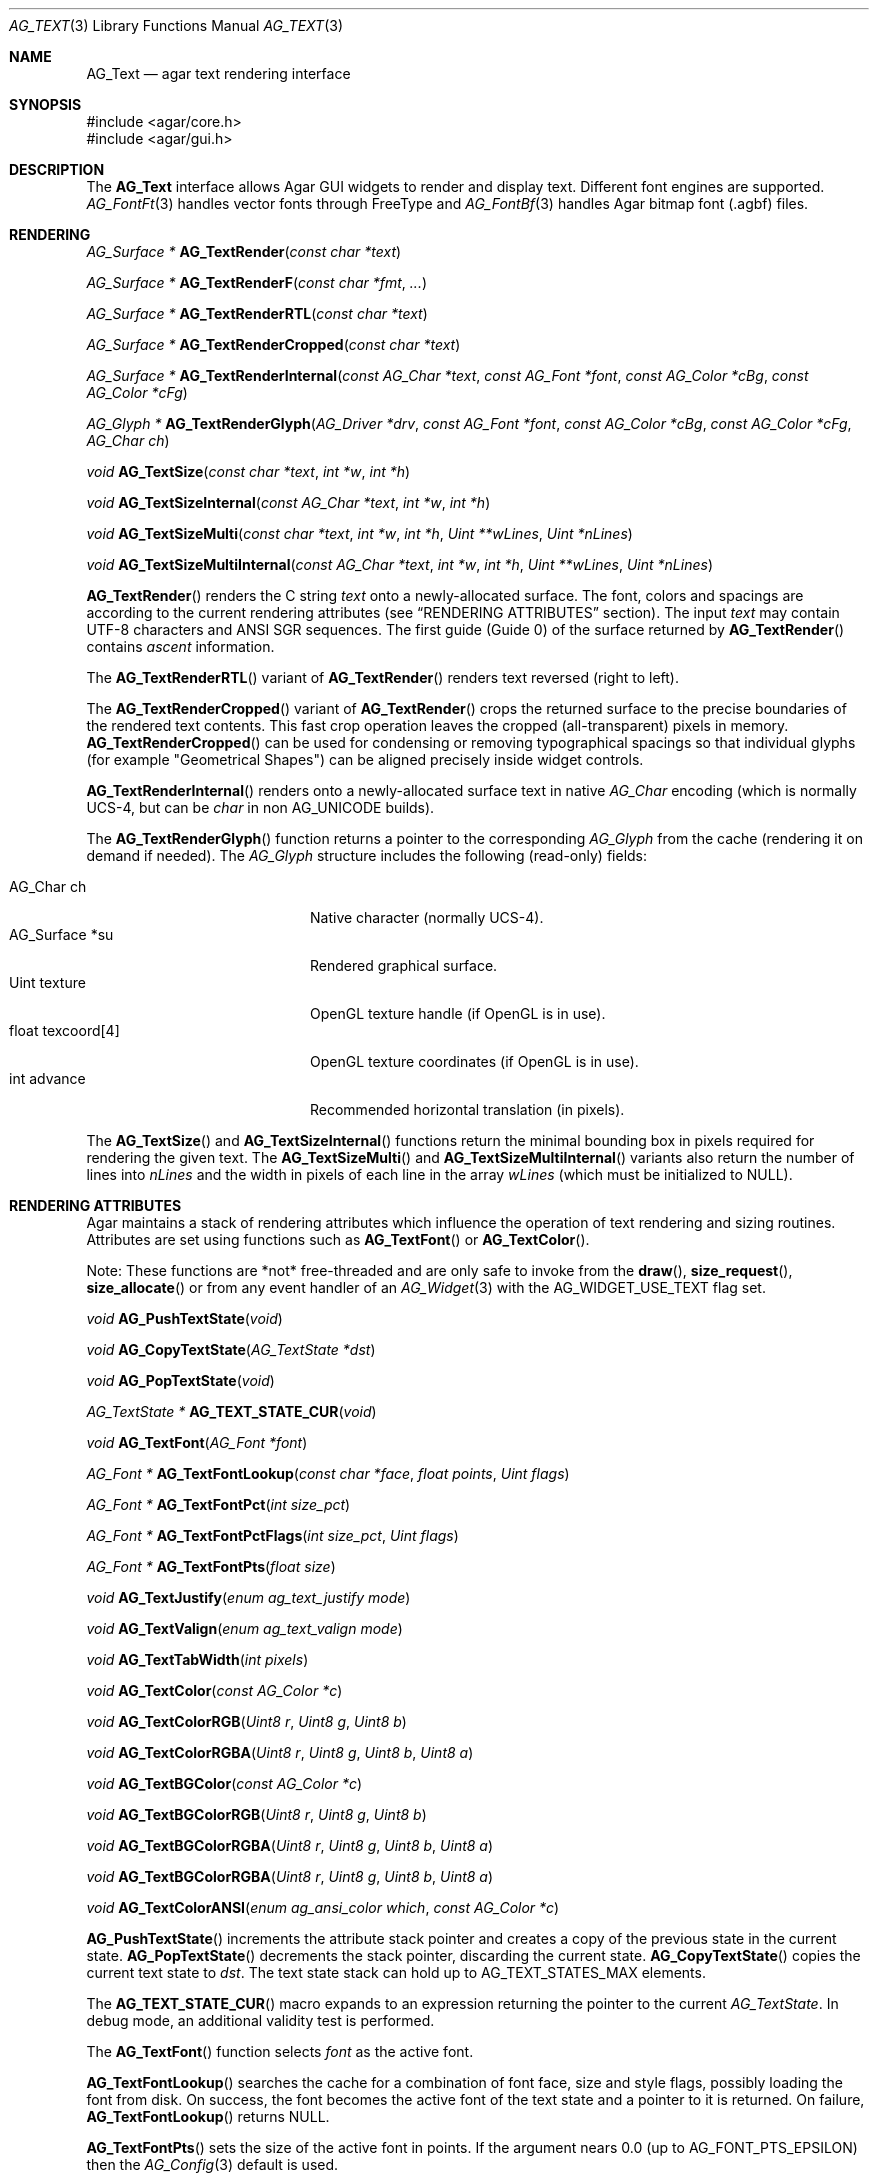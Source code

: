 .\" Copyright (c) 2002-2023 Julien Nadeau Carriere <vedge@csoft.net>
.\" All rights reserved.
.\"
.\" Redistribution and use in source and binary forms, with or without
.\" modification, are permitted provided that the following conditions
.\" are met:
.\" 1. Redistributions of source code must retain the above copyright
.\"    notice, this list of conditions and the following disclaimer.
.\" 2. Redistributions in binary form must reproduce the above copyright
.\"    notice, this list of conditions and the following disclaimer in the
.\"    documentation and/or other materials provided with the distribution.
.\" 
.\" THIS SOFTWARE IS PROVIDED BY THE AUTHOR ``AS IS'' AND ANY EXPRESS OR
.\" IMPLIED WARRANTIES, INCLUDING, BUT NOT LIMITED TO, THE IMPLIED
.\" WARRANTIES OF MERCHANTABILITY AND FITNESS FOR A PARTICULAR PURPOSE
.\" ARE DISCLAIMED. IN NO EVENT SHALL THE AUTHOR BE LIABLE FOR ANY DIRECT,
.\" INDIRECT, INCIDENTAL, SPECIAL, EXEMPLARY, OR CONSEQUENTIAL DAMAGES
.\" (INCLUDING BUT NOT LIMITED TO, PROCUREMENT OF SUBSTITUTE GOODS OR
.\" SERVICES; LOSS OF USE, DATA, OR PROFITS; OR BUSINESS INTERRUPTION)
.\" HOWEVER CAUSED AND ON ANY THEORY OF LIABILITY, WHETHER IN CONTRACT,
.\" STRICT LIABILITY, OR TORT (INCLUDING NEGLIGENCE OR OTHERWISE) ARISING
.\" IN ANY WAY OUT OF THE USE OF THIS SOFTWARE EVEN IF ADVISED OF THE
.\" POSSIBILITY OF SUCH DAMAGE.
.\"
.Dd December 21, 2022
.Dt AG_TEXT 3
.Os Agar 1.7
.Sh NAME
.Nm AG_Text
.Nd agar text rendering interface
.Sh SYNOPSIS
.Bd -literal
#include <agar/core.h>
#include <agar/gui.h>
.Ed
.Sh DESCRIPTION
.\" IMAGE(/widgets/AG_Textbox.png, "The AG_Textbox(3) widget")
The
.Nm
interface allows Agar GUI widgets to render and display text.
Different font engines are supported.
.Xr AG_FontFt 3
handles vector fonts through FreeType
and
.Xr AG_FontBf 3
handles Agar bitmap font (.agbf) files.
.Sh RENDERING
.nr nS 1
.Ft "AG_Surface *"
.Fn AG_TextRender "const char *text"
.Pp
.Ft "AG_Surface *"
.Fn AG_TextRenderF "const char *fmt" "..."
.Pp
.Ft "AG_Surface *"
.Fn AG_TextRenderRTL "const char *text"
.Pp
.Ft "AG_Surface *"
.Fn AG_TextRenderCropped "const char *text"
.Pp
.Ft "AG_Surface *"
.Fn AG_TextRenderInternal "const AG_Char *text" "const AG_Font *font" "const AG_Color *cBg" "const AG_Color *cFg"
.Pp
.Ft "AG_Glyph *"
.Fn AG_TextRenderGlyph "AG_Driver *drv" "const AG_Font *font" "const AG_Color *cBg" "const AG_Color *cFg" "AG_Char ch"
.Pp
.Ft "void"
.Fn AG_TextSize "const char *text" "int *w" "int *h"
.Pp
.Ft "void"
.Fn AG_TextSizeInternal "const AG_Char *text" "int *w" "int *h"
.Pp
.Ft "void"
.Fn AG_TextSizeMulti "const char *text" "int *w" "int *h" "Uint **wLines" "Uint *nLines"
.Pp
.Ft "void"
.Fn AG_TextSizeMultiInternal "const AG_Char *text" "int *w" "int *h" "Uint **wLines" "Uint *nLines"
.Pp
.nr nS 0
.Fn AG_TextRender
renders the C string
.Fa text
onto a newly-allocated surface.
The font, colors and spacings are according to the current rendering attributes
(see
.Sx RENDERING ATTRIBUTES
section).
The input
.Fa text
may contain UTF-8 characters and ANSI SGR sequences.
The first guide (Guide 0) of the surface returned by
.Fn AG_TextRender
contains
.Em ascent
information.
.Pp
The
.Fn AG_TextRenderRTL
variant of
.Fn AG_TextRender
renders text reversed (right to left).
.Pp
The
.Fn AG_TextRenderCropped
variant of
.Fn AG_TextRender
crops the returned surface to the precise boundaries of the rendered
text contents.
This fast crop operation leaves the cropped (all-transparent) pixels in memory.
.Fn AG_TextRenderCropped
can be used for condensing or removing typographical spacings so that
individual glyphs (for example "Geometrical Shapes") can be aligned precisely
inside widget controls.
.Pp
.Fn AG_TextRenderInternal
renders onto a newly-allocated surface text in native
.Ft AG_Char
encoding (which is normally UCS-4, but can be
.Ft char
in non
.Dv AG_UNICODE
builds).
.Pp
The
.Fn AG_TextRenderGlyph
function returns a pointer to the corresponding
.Ft AG_Glyph
from the cache (rendering it on demand if needed).
The
.Ft AG_Glyph
structure includes the following (read-only) fields:
.Pp
.Bl -tag -compact -width "float texcoord[4] "
.It AG_Char ch
Native character (normally UCS-4).
.It AG_Surface *su
Rendered graphical surface.
.It Uint texture
OpenGL texture handle (if OpenGL is in use).
.It float texcoord[4]
OpenGL texture coordinates (if OpenGL is in use).
.It int advance
Recommended horizontal translation (in pixels).
.El
.Pp
The
.Fn AG_TextSize
and
.Fn AG_TextSizeInternal
functions return the minimal bounding box in pixels required for rendering the
given text.
The
.Fn AG_TextSizeMulti
and
.Fn AG_TextSizeMultiInternal
variants also return the number of lines into
.Fa nLines
and the width in pixels of each line in the array
.Fa wLines
(which must be initialized to NULL).
.Sh RENDERING ATTRIBUTES
Agar maintains a stack of rendering attributes which influence the operation
of text rendering and sizing routines.
Attributes are set using functions such as
.Fn AG_TextFont
or
.Fn AG_TextColor .
.Pp
Note: These functions are *not* free-threaded and are only safe to invoke
from the
.Fn draw ,
.Fn size_request ,
.Fn size_allocate
or from any event handler of an
.Xr AG_Widget 3
with the
.Dv AG_WIDGET_USE_TEXT
flag set.
.Pp
.nr nS 1
.Ft void
.Fn AG_PushTextState "void"
.Pp
.Ft void
.Fn AG_CopyTextState "AG_TextState *dst"
.Pp
.Ft void
.Fn AG_PopTextState "void"
.Pp
.Ft "AG_TextState *"
.Fn AG_TEXT_STATE_CUR "void"
.Pp
.Ft void
.Fn AG_TextFont "AG_Font *font"
.Pp
.Ft "AG_Font *"
.Fn AG_TextFontLookup "const char *face" "float points" "Uint flags"
.Pp
.Ft "AG_Font *"
.Fn AG_TextFontPct "int size_pct"
.Pp
.Ft "AG_Font *"
.Fn AG_TextFontPctFlags "int size_pct" "Uint flags"
.Pp
.Ft "AG_Font *"
.Fn AG_TextFontPts "float size"
.Pp
.Ft void
.Fn AG_TextJustify "enum ag_text_justify mode"
.Pp
.Ft void
.Fn AG_TextValign "enum ag_text_valign mode"
.Pp
.Ft void
.Fn AG_TextTabWidth "int pixels"
.Pp
.Ft void
.Fn AG_TextColor "const AG_Color *c"
.Pp
.Ft void
.Fn AG_TextColorRGB "Uint8 r" "Uint8 g" "Uint8 b"
.Pp
.Ft void
.Fn AG_TextColorRGBA "Uint8 r" "Uint8 g" "Uint8 b" "Uint8 a"
.Pp
.Ft void
.Fn AG_TextBGColor "const AG_Color *c"
.Pp
.Ft void
.Fn AG_TextBGColorRGB "Uint8 r" "Uint8 g" "Uint8 b"
.Pp
.Ft void
.Fn AG_TextBGColorRGBA "Uint8 r" "Uint8 g" "Uint8 b" "Uint8 a"
.Pp
.Ft void
.Fn AG_TextBGColorRGBA "Uint8 r" "Uint8 g" "Uint8 b" "Uint8 a"
.Pp
.Ft void
.Fn AG_TextColorANSI "enum ag_ansi_color which" "const AG_Color *c"
.Pp
.nr nS 0
.Fn AG_PushTextState
increments the attribute stack pointer and creates a copy of the previous
state in the current state.
.Fn AG_PopTextState
decrements the stack pointer, discarding the current state.
.Fn AG_CopyTextState
copies the current text state to
.Fa dst .
The text state stack can hold up to
.Dv AG_TEXT_STATES_MAX
elements.
.Pp
The
.Fn AG_TEXT_STATE_CUR
macro expands to an expression returning the pointer to the current
.Ft AG_TextState .
In debug mode, an additional validity test is performed.
.Pp
The
.Fn AG_TextFont
function selects
.Fa font
as the active font.
.Pp
.Fn AG_TextFontLookup
searches the cache for a combination of font face, size and style flags,
possibly loading the font from disk.
On success, the font becomes the active font of the text state and a
pointer to it is returned.
On failure,
.Fn AG_TextFontLookup
returns NULL.
.Pp
.Fn AG_TextFontPts
sets the size of the active font in points.
If the argument nears 0.0 (up to
.Dv AG_FONT_PTS_EPSILON )
then the
.Xr AG_Config 3
default is used.
.Pp
.Fn AG_TextFontPct
sets the size of the active font, specified as percentage of current font size.
An argument of 100% leaves the size unchanged.
.Fn AG_TextFontPctFlags
allows an alternate font style via
.Fa flags
argument.
.Pp
.Fn AG_TextJustify
selects the justification mode for multi-line rendering:
.Bd -literal
.\" SYNTAX(c)
enum ag_text_justify {
	AG_TEXT_LEFT,
	AG_TEXT_CENTER,
	AG_TEXT_RIGHT
};
.Ed
.Pp
.Fn AG_TextValign
selects the vertical alignment mode to use if the text is to be rendered to
a height different than the font's bounding box:
.Bd -literal
.\" SYNTAX(c)
enum ag_text_valign {
	AG_TEXT_TOP,
	AG_TEXT_MIDDLE,
	AG_TEXT_BOTTOM
};
.Ed
.Pp
.Fn AG_TextTabWidth
sets the width of tabs (`\\t' characters) in pixels.
.Pp
.Fn AG_TextColor
sets the text color (see
.Xr AG_Color 3 ) .
Component-wise variants
.Fn AG_TextColorRGB
and
.Fn AG_TextColorRGBA
are also available.
.Pp
Similarly,
.Fn AG_TextBG*
functions assign a background color for the surfaces returned by the
rendering functions.
.Pp
.Fn AG_TextColorANSI
modifies an entry in the 4-bit ANSI color palette.
Subsequent calls to
.Fn AG_TextRender
will display text containing
.Dv AG_SGR_FG*
or
.Dv AG_SGR_BG*
sequences in the specified color (until
.Fn AG_PopTextState
is called).
The ANSI color palette is copy-on-write (i.e., palette data gets copied to
the active
.Ft AG_TextState
structure on demand only if a modification occurs).
.Sh FONTS
.nr nS 1
.Ft "AG_Font *"
.Fn AG_FetchFont "const char *face" "float size" "Uint flags"
.Pp
.Ft "AG_Font *"
.Fn AG_FetchFontFromList "const char *faceList" "float size" "Uint flags"
.Pp
.Ft "AG_Font *"
.Fn AG_SetDefaultFont "AG_Font *font"
.Pp
.Ft void
.Fn AG_TextParseFontSpec "const char *fontspec"
.Pp
.Ft int
.Fn AG_FontGetFamilyStyles "AG_Font *font"
.Pp
.Ft AG_Size
.Fn AG_FontGetStyleName "char *buf" "AG_Size bufSize" "Uint flags"
.Pp
.nr nS 0
The
.Fn AG_FetchFont
function loads (or retrieves from cache) the font corresponding to the specified
.Fa face ,
.Fa size
and style
.Fa flags .
Face may refer to either a system-wide font or a file in
.Va font-path .
.Fa size
is in points (fractional sizes are permitted).
Style
.Fa flags
are as follows:
.Bd -literal -offset indent
.\" SYNTAX(c)
#define AG_FONT_THIN           0x0001 /* Wt#100 */
#define AG_FONT_EXTRALIGHT     0x0002 /* Wt#200 */
#define AG_FONT_LIGHT          0x0004 /* Wt#300 */
                                      /* Wt#400 */
#define AG_FONT_SEMIBOLD       0x0008 /* Wt#600 */
#define AG_FONT_BOLD           0x0010 /* Wt#700 */
#define AG_FONT_EXTRABOLD      0x0020 /* Wt#800 */
#define AG_FONT_BLACK          0x0040 /* Wt#900 */

#define AG_FONT_OBLIQUE        0x0080 /* Oblique */
#define AG_FONT_ITALIC         0x0100 /* Italic */

#define AG_FONT_ULTRACONDENSED 0x0400 /* Wd 50% */
#define AG_FONT_CONDENSED      0x0800 /* Wd 75% */
#define AG_FONT_SEMICONDENSED  0x1000 /* Wd 87.5% */
#define AG_FONT_SEMIEXPANDED   0x2000 /* Wd 112.5% */
#define AG_FONT_EXPANDED       0x4000 /* Wd 125% */
#define AG_FONT_ULTRAEXPANDED  0x8000 /* Wd 200% */
.Ed
.Pp
The following bitmasks can be useful to isolate or sort by weight, style and
width variant:
.Bd -literal -offset indent
.\" SYNTAX(c)
#define AG_FONT_WEIGHTS (AG_FONT_THIN | AG_FONT_EXTRALIGHT | \\
                         AG_FONT_LIGHT | AG_FONT_SEMIBOLD | \\
                         AG_FONT_BOLD | AG_FONT_EXTRABOLD | \\
                         AG_FONT_BLACK)

#define AG_FONT_STYLES (AG_FONT_OBLIQUE | AG_FONT_ITALIC)

#define AG_FONT_WD_VARIANTS (AG_FONT_ULTRACONDENSED | \\
                             AG_FONT_CONDENSED | \\
                             AG_FONT_SEMICONDENSED | \\
                             AG_FONT_SEMIEXPANDED | \\
                             AG_FONT_EXPANDED | \\
                             AG_FONT_ULTRAEXPANDED)
.Ed
.Pp
The font is loaded from file if not currently resident (unless the fontconfig
library is available, the font file should reside in one of the directories
specified in the
.Va font-path
setting).
.Pp
If the
.Fa face
or
.Fa size
arguments are NULL then
.Fn AG_FetchFont
uses the
.Xr AG_Config 3
defaults.
.Fn AG_FetchFont
returns a pointer to the loaded font object in cache.
If the font cannot be loaded, it returns NULL.
.Pp
The
.Fn AG_FetchFontFromList
function is a variant of
.Fn AG_FetchFont
which accepts a comma-separated list of font faces and returns the first
font from the list which can be found and loaded successfully.
.Pp
.Fn AG_SetDefaultFont
sets the specified font object as the default font.
A pointer to the previous default font is returned.
.Pp
The
.Fn AG_TextParseFontSpec
routine parses a command-line friendly string of the form
"<Face>[:<Size>][:<Style>]".
It loads the matching font and (if successful) sets it as the default font.
Exceptionally, it is safe to invoke
.Fn AG_TextParseFontSpec
before the initial
.Fn AG_InitGraphics
call so that the default font can be set from a command-line argument
before initialization.
If
.Fa fontspec
is NULL then it's a no-op.
Field separators "," and "/" are also recognized in addition to ":".
.Pp
The
.Va Size
field is given in points (fractional point sizes are allowed).
The
.Va Style
field may include (any combination of) style / weight / width variants
separated by spaces.
Weight attributes are:
"Thin", "ExtraLight", "Light", "Regular", "SemiBold", "Bold", "ExtraBold"
and "Black".
Style attributes are:
"Oblique", "Italic" and "Regular".
Width variants are:
"UltraCondensed", "Condensed", "SemiCondensed", "Regular", "SemiExpanded",
"Expanded" and "UltraExpanded".
.Pp
The
.Fn AG_FontGetFamilyStyles
function searches for every style (style, weight and width variant combination)
available under the family of
.Fa font
and produces a compact array of
.Ft AG_Font
flags.
On success, it updates the
.Va familyFlags
array and the
.Va nFamilyFlags
counter of
.Fa font .
On failure, it sets the error message and returns -1.
.Pp
.Fn AG_FontGetStyleName
generates a string for the given set of
.Fa AG_Font
flags.
The string is written to a fixed-size buffer
.Fa buf
and the function returns the number of bytes that would have been copied
were
.Fa bufSize
unlimited.
The resulting representation should be compatible with the
.Dv FC_STYLE
names used by Fontconfig.
.Sh ANSI ATTRIBUTES
.nr nS 1
.Ft "int"
.Fn AG_TextParseANSI "const AG_TextState *state" "AG_TextANSI *ansi" "const AG_Char *s"
.Pp
.Ft "int"
.Fn AG_TextExportUnicode_StripANSI "const char *encoding" "char *dst" "const AG_Char *src" "AG_Size dstSize"
.Pp
.nr nS 0
.Fn AG_TextParseANSI
interprets a possible ANSI sequence attribute in a native (UCS-4) string
.Fa s
and returns 0 if a valid sequence is found, otherwise it returns -1.
If a valid sequence is found,
.Fn AG_TextParseANSI
writes a normalized description of it into the
.Fa ansi
structure and the total length of the sequence in its
.Va len
field.
Stripping ANSI sequences from a string while it is being exported can be
done simply by skipping over
.Va len
characters whenever a valid sequence is found.
.Pp
.Fn AG_TextExportUnicode_StripANSI
converts the contents of the given UCS-4 text buffer to the specified
.Fa encoding
and strips ANSI attribute sequences in the process.
"US-ASCII and "UTF-8" encodings are handled internally by Agar.
Other encodings are handled through iconv where available.
The resulting text is written to the specified buffer
.Fa dst ,
which should be of the specified size
.Fa dstSize ,
in bytes.
The written string is always NUL-terminated.
.Sh CANNED DIALOGS
.nr nS 1
.Ft "void"
.Fn AG_TextMsg "enum ag_text_msg_title title" "const char *format" "..."
.Pp
.Ft "void"
.Fn AG_TextMsgS "enum ag_text_msg_title title" "const char *msg"
.Pp
.Ft "void"
.Fn AG_TextMsgFromError "void"
.Pp
.Ft "void"
.Fn AG_TextWarning "const char *disableKey" "const char *format" "..."
.Pp
.Ft "void"
.Fn AG_TextWarningS "const char *disableKey" "const char *msg"
.Pp
.Ft "void"
.Fn AG_TextError "const char *format" "..."
.Pp
.Ft "void"
.Fn AG_TextErrorS "const char *msg"
.Pp
.Ft "void"
.Fn AG_TextInfo "const char *disableKey" "const char *format" "..."
.Pp
.Ft "void"
.Fn AG_TextInfoS "const char *disableKey" "const char *msg"
.Pp
.Ft "void"
.Fn AG_TextTmsg "enum ag_text_msg_title title" "Uint32 expire" "const char *format" "..."
.Pp
.Ft "void"
.Fn AG_TextTmsgS "enum ag_text_msg_title title" "Uint32 expire" "const char *msg"
.Pp
.nr nS 0
The
.Fn AG_TextMsg
function displays a text message window containing the given
.Xr printf 3
formatted string, and an
.Sq OK
button.
.Fa title
is one of the following:
.Bd -literal
.\" SYNTAX(c)
enum ag_text_msg_title {
	AG_MSG_ERROR,
	AG_MSG_WARNING,
	AG_MSG_INFO
};
.Ed
.Pp
.Fn AG_TextMsgFromError
displays a standard error message using the value of
.Xr AG_GetError 3 .
.Pp
.Fn AG_TextWarning
displays a standard warning message, but if
.Fa disableKey
is non-NULL, it also provides the user
with a
.Dq Don't show again
checkbox.
The checkbox controls the
.Xr AG_Config 3
value specified by
.Fa disableKey .
.Pp
.Fn AG_TextError
displays an error message.
It is equivalent to
.Fn AG_TextMsg
with a
.Dv AG_MSG_ERROR
setting.
.Pp
.Fn AG_TextInfo
displays an informational message.
Similar to
.Fn AG_TextWarning ,
if
.Fa disableKey
is non-NULL then a
.Dq Don't show again
option is also provided to the user.
.Pp
The
.Fn AG_TextTmsg
routine is a variant of
.Fn AG_TextMsg
which displays the message for a specific amount of time, given in milliseconds.
.\" MANLINK(AG_Font)
.Sh SEE ALSO
.Xr AG_Config 3 ,
.Xr AG_Editable 3 ,
.Xr AG_Intro 3 ,
.Xr AG_Label 3 ,
.Xr AG_Surface 3 ,
.Xr AG_Textbox 3 ,
.Xr AG_TextElement 3 ,
.Xr AG_Widget 3
.Pp
.Bl -tag -compact
.It Lk https://www.freetype.org/ FreeType
.It Lk https://www.freedesktop.org/wiki/Software/fontconfig/ Fontconfig
.It Lk https://www.unicode.org/ Unicode
.El
.Sh HISTORY
The
.Nm
interface first appeared in Agar 1.0.
Rendering attributes were introduced in 1.3.x.
Fontconfig support was added in 1.5.x.
.Fn AG_CopyTextState
and
.Fn AG_TextFontPctFlags
appeared in 1.6.0.
Support for all standard weights and width variants appeared in 1.7.0.
Ascent guides in 
.Fn AG_TextRender
generated surfaces appeared in 1.7.0.

